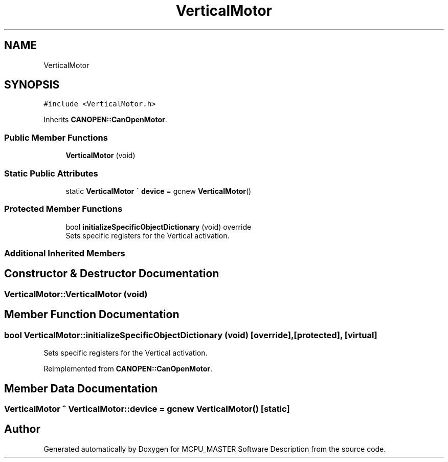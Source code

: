 .TH "VerticalMotor" 3 "Wed Nov 29 2023" "MCPU_MASTER Software Description" \" -*- nroff -*-
.ad l
.nh
.SH NAME
VerticalMotor
.SH SYNOPSIS
.br
.PP
.PP
\fC#include <VerticalMotor\&.h>\fP
.PP
Inherits \fBCANOPEN::CanOpenMotor\fP\&.
.SS "Public Member Functions"

.in +1c
.ti -1c
.RI "\fBVerticalMotor\fP (void)"
.br
.in -1c
.SS "Static Public Attributes"

.in +1c
.ti -1c
.RI "static \fBVerticalMotor\fP ^ \fBdevice\fP = gcnew \fBVerticalMotor\fP()"
.br
.in -1c
.SS "Protected Member Functions"

.in +1c
.ti -1c
.RI "bool \fBinitializeSpecificObjectDictionary\fP (void) override"
.br
.RI "Sets specific registers for the Vertical activation\&. "
.in -1c
.SS "Additional Inherited Members"
.SH "Constructor & Destructor Documentation"
.PP 
.SS "VerticalMotor::VerticalMotor (void)"

.SH "Member Function Documentation"
.PP 
.SS "bool VerticalMotor::initializeSpecificObjectDictionary (void)\fC [override]\fP, \fC [protected]\fP, \fC [virtual]\fP"

.PP
Sets specific registers for the Vertical activation\&. 
.PP
Reimplemented from \fBCANOPEN::CanOpenMotor\fP\&.
.SH "Member Data Documentation"
.PP 
.SS "\fBVerticalMotor\fP ^ VerticalMotor::device = gcnew \fBVerticalMotor\fP()\fC [static]\fP"


.SH "Author"
.PP 
Generated automatically by Doxygen for MCPU_MASTER Software Description from the source code\&.
